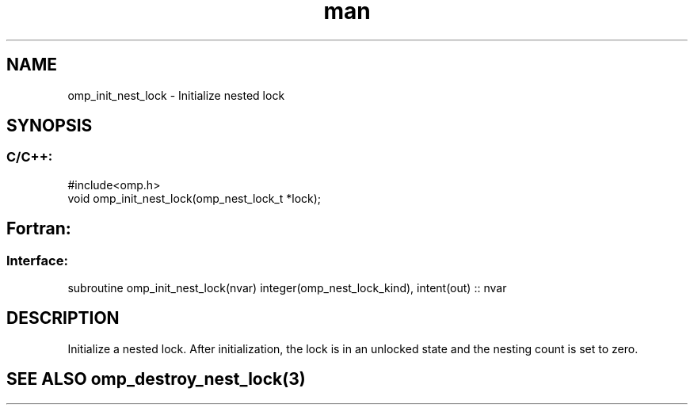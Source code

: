 .\" Manpage for omp_init_nest_lock.
.TH man 3 "14 Oct 2017" "1.0" "omp_init_nest_lock"

.SH NAME
omp_init_nest_lock \- Initialize nested lock
.SH SYNOPSIS
.SS C/C++:
.br
#include<omp.h>
.br
void omp_init_nest_lock(omp_nest_lock_t *lock);            

.SH Fortran:
.SS Interface:
.br
subroutine omp_init_nest_lock(nvar) integer(omp_nest_lock_kind), intent(out) :: nvar            

.SH DESCRIPTION
Initialize a nested lock.  After initialization, the lock is in an unlocked state and the nesting count is set to zero.      

.SH SEE ALSO omp_destroy_nest_lock(3)
